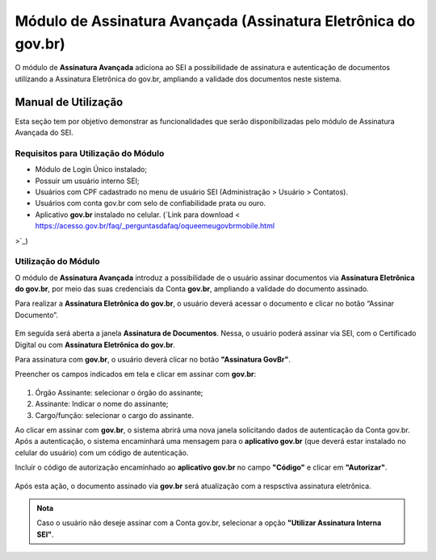 Módulo de Assinatura Avançada (Assinatura Eletrônica do gov.br)
================================================================

O módulo de **Assinatura Avançada** adiciona ao SEI a possibilidade de assinatura e autenticação de documentos utilizando a Assinatura Eletrônica do gov.br, ampliando a validade dos documentos neste sistema.

Manual de Utilização
--------------------

Esta seção tem por objetivo demonstrar as funcionalidades que serão disponibilizadas pelo módulo de Assinatura Avançada do SEI.

Requisitos para Utilização do Módulo
++++++++++++++++++++++++++++++++++++

* Módulo de Login Único instalado;
* Possuir um usuário interno SEI;
* Usuários com CPF cadastrado no menu de usuário SEI (Administração > Usuário > Contatos).
* Usuários com conta gov.br com selo de confiabilidade prata ou ouro.
* Aplicativo **gov.br** instalado no celular. (`Link para download < https://acesso.gov.br/faq/_perguntasdafaq/oqueemeugovbrmobile.html
>`_)

Utilização do Módulo
++++++++++++++++++++

O módulo de **Assinatura Avançada** introduz a possibilidade de o usuário assinar documentos via **Assinatura Eletrônica do gov.br**, por meio das suas credenciais da Conta **gov.br**, ampliando a validade do documento assinado.

Para realizar a **Assinatura Eletrônica do gov.br**, o usuário deverá acessar o documento e clicar no botão “Assinar Documento”.

.. figure:: _static/images/assinatura_sei.png

Em seguida será aberta a janela **Assinatura de Documentos**. Nessa, o usuário poderá assinar via SEI, com o Certificado Digital ou com **Assinatura Eletrônica do gov.br**.

Para assinatura com **gov.br**, o usuário deverá clicar no botão **"Assinatura GovBr"**.

Preencher os campos indicados em tela e clicar em assinar com **gov.br**:

.. figure:: _static/images/tela_de_preenchimento_de_ campos_para_assinatura_e_botao_assinar_com_ gov.br.png

1) Órgão Assinante: selecionar o órgão do assinante;
2) Assinante: Indicar o nome do assinante;
3) Cargo/função: selecionar o cargo do assinante.

Ao clicar em assinar com **gov.br**, o sistema abrirá uma nova janela solicitando dados de autenticação da Conta gov.br. Após a autenticação, o sistema encaminhará uma mensagem para o **aplicativo gov.br** (que deverá estar instalado no celular do usuário) com um código de autenticação.

Incluir o código de autorização encaminhado ao **aplicativo gov.br** no campo **"Código"** e clicar em **"Autorizar"**.

.. figure:: _static/images/tela_de_inclusao_de_codigo_de_autorizacao.png

Após esta ação, o documento assinado via **gov.br** será atualização com a respsctiva assinatura eletrônica.

.. admonition:: Nota

   Caso o usuário não deseje assinar com a Conta gov.br, selecionar a opção **"Utilizar Assinatura Interna SEI"**.

.. figure:: _static/images/tela_opcao_pela_assinatura_via_Sei.png
